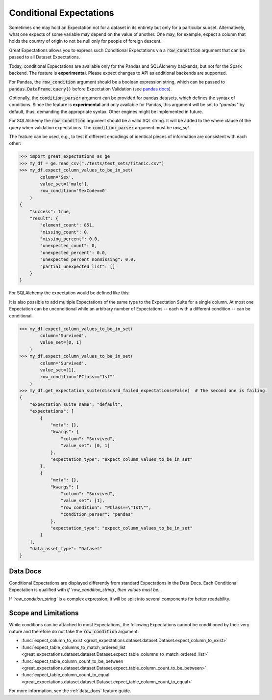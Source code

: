.. _conditional_expectations:

########################
Conditional Expectations
########################

Sometimes one may hold an Expectation not for a dataset in its entirety but only for a particular subset. Alternatively, what one expects of some variable may depend on the value of another.
One may, for example, expect a column that holds the country of origin to not be null only for people of foreign descent.

Great Expectations allows you to express such Conditional Expectations via a :code:`row_condition` argument that can be passed to all Dataset Expectations.

Today, conditional Expectations are available only for the Pandas and SQLAlchemy backends, but not for the Spark backend. The feature is **experimental**. Please expect changes to API as additional backends are supported.

For Pandas, the :code:`row_condition` argument should be a boolean
expression string, which can be passed to :code:`pandas.DataFrame.query()` before Expectation Validation (see `pandas docs <https://pandas.pydata.org/pandas-docs/stable/reference/api/pandas.DataFrame.query.html>`_).

Optionally, the :code:`condition_parser` argument can be provided for pandas datasets, which defines the syntax of conditions. Since the feature is **experimental** and only available for Pandas,
this argument will be set to *"pandas"* by default, thus, demanding the appropriate syntax. Other engines might be implemented in future.

For SQLAlchemy the :code:`row_condition` argument should be a valid SQL string. It will be added to the where clause of
the query when validation expectations. The :code:`condition_parser` argument must be `raw_sql`.

The feature can be used, e.g., to test if different encodings of identical pieces of information are consistent with each other:

.. code-block:: bash

    >>> import great_expectations as ge
    >>> my_df = ge.read_csv("./tests/test_sets/Titanic.csv")
    >>> my_df.expect_column_values_to_be_in_set(
            column='Sex',
            value_set=['male'],
            row_condition='SexCode==0'
        )
    {
        "success": true,
        "result": {
            "element_count": 851,
            "missing_count": 0,
            "missing_percent": 0.0,
            "unexpected_count": 0,
            "unexpected_percent": 0.0,
            "unexpected_percent_nonmissing": 0.0,
            "partial_unexpected_list": []
        }
    }

For SQLAlchemy the expectation would be defined like this:

.. code-block:: bash
    >>> my_df.expect_column_values_to_be_in_set(
            column='Sex',
            value_set=['male'],
            row_condition='SexCode=0',
            condition_parser='raw_sql'
        )
    {
        "success": true,
        "result": {
            "element_count": 851,
            "missing_count": 0,
            "missing_percent": 0.0,
            "unexpected_count": 0,
            "unexpected_percent": 0.0,
            "unexpected_percent_nonmissing": 0.0,
            "partial_unexpected_list": []
        }
    }

It is also possible to add multiple Expectations of the same type to the Expectation Suite for a single column. At most one Expectation can be unconditional while an arbitrary number of Expectations -- each with a different condition -- can be conditional.

.. code-block:: bash

    >>> my_df.expect_column_values_to_be_in_set(
            column='Survived',
            value_set=[0, 1]
        )
    >>> my_df.expect_column_values_to_be_in_set(
            column='Survived',
            value_set=[1],
            row_condition='PClass=="1st"'
        )
    >>> my_df.get_expectation_suite(discard_failed_expectations=False)  # The second one is failing.
    {
        "expectation_suite_name": "default",
        "expectations": [
            {
                "meta": {},
                "kwargs": {
                    "column": "Survived",
                    "value_set": [0, 1]
                },
                "expectation_type": "expect_column_values_to_be_in_set"
            },
            {
                "meta": {},
                "kwargs": {
                    "column": "Survived",
                    "value_set": [1],
                    "row_condition": "PClass==\"1st\"",
                    "condition_parser": "pandas"
                },
                "expectation_type": "expect_column_values_to_be_in_set"
            }
        ],
        "data_asset_type": "Dataset"
    }


*********
Data Docs
*********

Conditional Expectations are displayed differently from standard Expectations in the Data Docs. Each Conditional Expectation is qualified with *if 'row_condition_string', then values must be...*

.. image:: /images/conditional_data_docs_screenshot.png

If *'row_condition_string'* is a complex expression, it will be split into several components for better readability.


*********************
Scope and Limitations
*********************

While conditions can be attached to most Expectations, the following Expectations cannot be conditioned by their very nature and therefore do not take the :code:`row_condition` argument:

* :func:`expect_column_to_exist <great_expectations.dataset.dataset.Dataset.expect_column_to_exist>`
* :func:`expect_table_columns_to_match_ordered_list <great_expectations.dataset.dataset.Dataset.expect_table_columns_to_match_ordered_list>`
* :func:`expect_table_column_count_to_be_between <great_expectations.dataset.dataset.Dataset.expect_table_column_count_to_be_between>`
* :func:`expect_table_column_count_to_equal <great_expectations.dataset.dataset.Dataset.expect_table_column_count_to_equal>`

For more information, see the :ref:`data_docs` feature guide.
